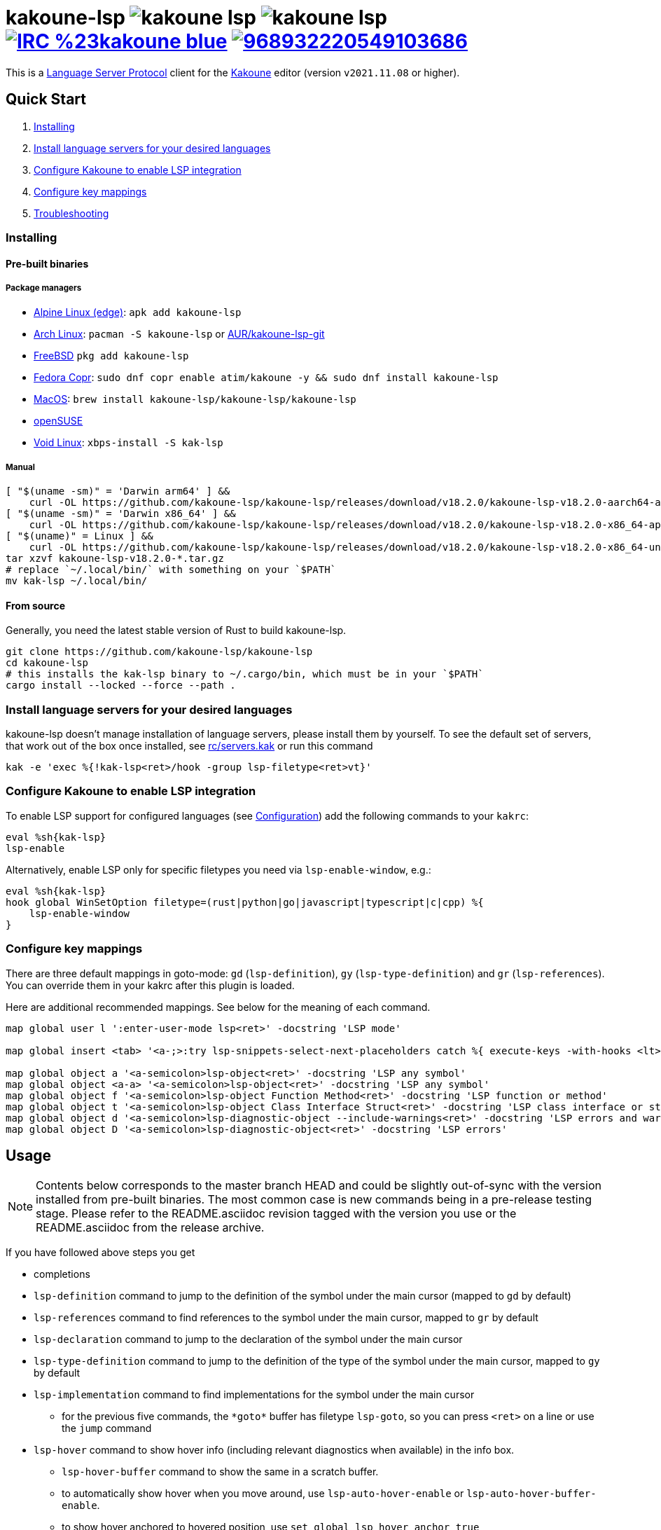 = kakoune-lsp image:{release-img}[] image:{release-date-img}[] image:{irc-img}[link="{irc-url}"] image:{discord-img}[link="{discord-url}"]
ifdef::env-github,env-browser[:outfilesuffix: .asciidoc]
:release-img: https://img.shields.io/github/v/release/kakoune-lsp/kakoune-lsp
:release-date-img: https://img.shields.io/github/release-date/kakoune-lsp/kakoune-lsp
:irc-img: https://img.shields.io/badge/IRC-%23kakoune-blue.svg
:irc-url: https://web.libera.chat/?channels=kakoune
:discord-img: https://img.shields.io/discord/968932220549103686.svg?label=&logo=discord&logoColor=ffffff&color=7389D8&labelColor=6A7EC2
:discord-url: https://discord.gg/UGE8UPt6

This is a https://microsoft.github.io/language-server-protocol/[Language Server Protocol] client for the https://kakoune.org[Kakoune] editor (version `v2021.11.08` or higher).

== Quick Start

1. <<Installing>>
2. <<Install language servers for your desired languages>>
3. <<Configure Kakoune to enable LSP integration>>
4. <<Configure key mappings>>
5. <<Troubleshooting>>

=== Installing

==== Pre-built binaries

===== Package managers

* https://pkgs.alpinelinux.org/package/edge/community/x86_64/kakoune-lsp[Alpine Linux (edge)]: `apk add kakoune-lsp`
* https://archlinux.org/packages/extra/x86_64/kakoune-lsp[Arch Linux]: `pacman -S kakoune-lsp` or https://aur.archlinux.org/packages/kakoune-lsp-git/[AUR/kakoune-lsp-git]
* https://cgit.freebsd.org/ports/tree/editors/kakoune-lsp[FreeBSD] `pkg add kakoune-lsp`
* https://copr.fedorainfracloud.org/coprs/atim/kakoune[Fedora Copr]: `sudo dnf copr enable atim/kakoune -y && sudo dnf install kakoune-lsp`
* https://github.com/kakoune-lsp/homebrew-kakoune-lsp[MacOS]: `brew install kakoune-lsp/kakoune-lsp/kakoune-lsp`
* https://software.opensuse.org/package/kak-lsp[openSUSE]
* https://github.com/void-linux/void-packages/tree/master/srcpkgs/kak-lsp[Void Linux]: `xbps-install -S kak-lsp`

===== Manual

[source,sh]
----
[ "$(uname -sm)" = 'Darwin arm64' ] &&
    curl -OL https://github.com/kakoune-lsp/kakoune-lsp/releases/download/v18.2.0/kakoune-lsp-v18.2.0-aarch64-apple-darwin.tar.gz
[ "$(uname -sm)" = 'Darwin x86_64' ] &&
    curl -OL https://github.com/kakoune-lsp/kakoune-lsp/releases/download/v18.2.0/kakoune-lsp-v18.2.0-x86_64-apple-darwin.tar.gz
[ "$(uname)" = Linux ] &&
    curl -OL https://github.com/kakoune-lsp/kakoune-lsp/releases/download/v18.2.0/kakoune-lsp-v18.2.0-x86_64-unknown-linux-musl.tar.gz
tar xzvf kakoune-lsp-v18.2.0-*.tar.gz
# replace `~/.local/bin/` with something on your `$PATH`
mv kak-lsp ~/.local/bin/
----

==== From source

Generally, you need the latest stable version of Rust to build kakoune-lsp.

[source,sh]
----
git clone https://github.com/kakoune-lsp/kakoune-lsp
cd kakoune-lsp
# this installs the kak-lsp binary to ~/.cargo/bin, which must be in your `$PATH`
cargo install --locked --force --path .
----

=== Install language servers for your desired languages

kakoune-lsp doesn't manage installation of language servers, please install them by yourself.
To see the default set of servers, that work out of the box once installed, see link:rc/servers.kak[] or run this command

[source,sh]
----
kak -e 'exec %{!kak-lsp<ret>/hook -group lsp-filetype<ret>vt}'
----

=== Configure Kakoune to enable LSP integration

To enable LSP support for configured languages (see <<Configuration>>) add the following
commands to your `kakrc`:

[source,kak]
----
eval %sh{kak-lsp}
lsp-enable
----

Alternatively, enable LSP only for specific filetypes you need
via `lsp-enable-window`, e.g.:

[source,kak]
----
eval %sh{kak-lsp}
hook global WinSetOption filetype=(rust|python|go|javascript|typescript|c|cpp) %{
    lsp-enable-window
}
----

=== Configure key mappings

There are three default mappings in goto-mode: `gd` (`lsp-definition`), `gy`
(`lsp-type-definition`) and `gr` (`lsp-references`).  You can override them in your kakrc after
this plugin is loaded.

Here are additional recommended mappings. See below for the meaning of each command.

[source,kak]
----
map global user l ':enter-user-mode lsp<ret>' -docstring 'LSP mode'

map global insert <tab> '<a-;>:try lsp-snippets-select-next-placeholders catch %{ execute-keys -with-hooks <lt>tab> }<ret>' -docstring 'Select next snippet placeholder'

map global object a '<a-semicolon>lsp-object<ret>' -docstring 'LSP any symbol'
map global object <a-a> '<a-semicolon>lsp-object<ret>' -docstring 'LSP any symbol'
map global object f '<a-semicolon>lsp-object Function Method<ret>' -docstring 'LSP function or method'
map global object t '<a-semicolon>lsp-object Class Interface Struct<ret>' -docstring 'LSP class interface or struct'
map global object d '<a-semicolon>lsp-diagnostic-object --include-warnings<ret>' -docstring 'LSP errors and warnings'
map global object D '<a-semicolon>lsp-diagnostic-object<ret>' -docstring 'LSP errors'
----

== Usage

NOTE: Contents below corresponds to the master branch HEAD and could be slightly out-of-sync
with the version installed from pre-built binaries. The most common case is new commands being
in a pre-release testing stage. Please refer to the README.asciidoc revision tagged with the
version you use or the README.asciidoc from the release archive.

If you have followed above steps you get

* completions
* `lsp-definition` command to jump to the definition of the symbol under the main cursor (mapped to `gd` by default)
* `lsp-references` command to find references to the symbol under the main cursor, mapped to `gr` by default
* `lsp-declaration` command to jump to the declaration of the symbol under the main cursor
* `lsp-type-definition` command to jump to the definition of the type of the symbol under the main cursor, mapped to `gy` by default
* `lsp-implementation` command to find implementations for the symbol under the main cursor
** for the previous five commands, the `\*goto*` buffer has filetype `lsp-goto`, so you can press `<ret>` on a line or use the `jump` command
* `lsp-hover` command to show hover info (including relevant diagnostics when available) in the info box.
** `lsp-hover-buffer` command to show the same in a scratch buffer.
** to automatically show hover when you move around, use `lsp-auto-hover-enable` or `lsp-auto-hover-buffer-enable`.
** to show hover anchored to hovered position, use `set global lsp_hover_anchor true`
** to exclude diagnostics, use `set-option global lsp_show_hover_format 'printf %s "${lsp_info}"'`
* `lsp-find-error` command to jump to the next or previous error in the current file
* `lsp-selection-range` command to quickly select interesting ranges around selections.
** `lsp-selection-range-select` to navigate ranges fetched by `lsp-selection-range`.
- A polyfill of Kakoune's `jump-\*` commands to jump to the next or previous location listed in a buffer with the `lsp-goto` filetype. These also work for buffers `*grep*`, `\*lint*` and `\*make*`
* `lsp-highlight-references` command to select (unless run in a hook context) all references to the symbol under the main cursor in the current buffer and highlight them with the `Reference` face (which is equal to the `MatchingChar` face by default)
* `lsp-document-symbol` command to list the current buffer's symbols in a buffer of type `lsp-document-symbol`
* `lsp-goto-document-symbol` command to jump to one of the current buffer's symbols
* `lsp-workspace-symbol` command to list project-wide symbols matching the query
* `lsp-workspace-symbol-incr` command to incrementally list project-wide symbols matching the query
** `\*symbols*` buffer has filetype `lsp-goto` so you can press `<ret>` on a line or use the `jump` command
* `lsp-diagnostics` command to list project-wide diagnostics (current buffer determines project and language to collect diagnostics for)
** `\*diagnostics*` buffer has filetype `lsp-diagnostics` so you can press `<ret>` on a line or use the `jump` command
* `lsp-incoming-calls` and `lsp-outgoing-calls` commands to list callers and callees of the function at the cursor.
** `\*callers*` and `\*callees*` buffers have filetype `lsp-goto` so you can press `<ret>` on a line or use the `jump` command
* `lsp-signature-help` command to show signature information of the function under the main cursor
** To automatically show signature information in insert mode, use `lsp-auto-signature-help-enable`.
* inline diagnostics highlighting using the `DiagnosticError`, `DiagnosticHint`, `DiagnosticInfo`, `DiagnosticWarning`, `DiagnosticTagDeprecated` and `DiagnosticTagUnnecessary` faces; can be disabled with `lsp-inline-diagnostics-disable` command
* flags in the left margin on lines with errors or other diagnostics; can be disabled with `lsp-diagnostic-lines-disable` command
* for lines with code lenses, a `>` flag which can be customized via the `lsp_code_lens_sign` option
** `lsp-code-lens` command to execute a code lens from the current selection
** commands `lsp-inlay-code-lenses-enable` and `lsp-inlay-code-lenses-disable` to toggle rendering of code lenses.
** You can change the code lenses' face with `set-face global InlayCodeLens <face>`.
* `lsp-formatting` command to format current buffer, according to the `tabstop` and `lsp_insert_spaces` options
* `lsp-formatting-sync` command to format current buffer synchronously, suitable for use in a `BufWritePre` hook:

[source,kak]
----
hook global BufSetOption filetype=rust %{
    hook buffer BufWritePre .* lsp-formatting-sync
}
----

* `lsp-object` command to select adjacent or surrounding syntax tree nodes in https://github.com/mawww/kakoune/blob/master/doc/pages/modes.asciidoc#object-mode[object mode]
** `lsp-diagnostic-object` does something similar but for inline diagnostics.
* `lsp-next-symbol` and `lsp-previous-symbol` command to go to the buffer's next and current/previous symbol.
* `lsp-hover-next-symbol` and `lsp-hover-previous-symbol` to show hover of the buffer's next and current/previous symbol.
* `lsp-rename <new_name>` and `lsp-rename-prompt` commands to rename the symbol under the main cursor.
* Breadcrumbs in the modeline indicating the symbol around the main cursor, like (`somemodule > someclass > somefunction`).
** To implement this, kakoune-lsp adds `%opt{lsp_modeline}` to the front of your global `modelinefmt` at load time.
* An hourglass character (⌛) in the modeline whenever the language server indicates it's busy.
** To customize this behavior, override `lsp-handle-progress`.
* If `lsp_auto_show_code_actions` is `true`, a lightbulb (💡) in the modeline whenever code actions are available at the main cursor position
** To customize the lightbulb, you can override `lsp-show-code-actions` and `lsp-hide-code-actions`
* `lsp-code-actions` to open a menu to choose a code action to run
** To customize the menu, you can override `lsp-perform-code-action`
* `lsp-code-action` to run the code action matching the given pattern.
* `lsp-code-action-sync` to synchronously run that code action, suitable for use in a `BufWritePre` hook.
* `lsp_diagnostic_error_count`, `lsp_diagnostic_hint_count`, `lsp_diagnostic_info_count` and `lsp_diagnostic_warning_count` options which contain the number of diagnostics of the respective level for the current buffer. For example, you can put it into your modeline to see at a glance if there are errors in the current file
* `lsp-execute-command` command to execute server-specific commands (listed by `lsp-capabilities`).
* Commands starting with either of `ccls-`, `clangd-`, `ejdtls-`, `rust-analyzer-` or `texlab-`, that provide server specific features.

NOTE: By default, kak-lsp exits when it doesn't receive any request from Kakoune for 5 hours,
even if the Kakoune session is still up and running. Change the `lsp_timeout` option before
starting `kak-lsp` (or use `lsp-restart`) to change this duration, or set it to 0 to disable this behavior. In any
scenario, a new request would spin up a fresh server if it is down.

* `lsp` https://github.com/mawww/kakoune/blob/master/doc/pages/modes.asciidoc#user-modes[user mode] with the following default mappings:

|===
| Binding | Command

| a | lsp-code-actions
| c | lsp-capabilities
| d | lsp-definition
| e | lsp-diagnostics
| f | lsp-formatting
| h | lsp-hover
| i | lsp-implementation
| j | lsp-outgoing-calls
| k | lsp-incoming-calls
| l | lsp-code-lens
| r | lsp-references
| R | lsp-rename-prompt
| s | lsp-goto-document-symbol
| S | lsp-document-symbol
| o | lsp-workspace-symbol-incr
| n | lsp-find-error
| p | lsp-find-error --previous
| v | lsp-selection-range
| y | lsp-type-definition
| 9 | lsp-hover-previous-function
| 0 | lsp-hover-next-function
| & | lsp-highlight-references
| ( | lsp-previous-function
| ) | lsp-next-function
| [ | lsp-hover-previous-symbol
| ] | lsp-hover-next-symbol
| { | lsp-previous-symbol
| } | lsp-next-symbol
|===

To know which subset of LSP commands is backed by the current buffer's language server use
the `lsp-capabilities` command.

== Configuration

kakoune-lsp uses Kakoune options to customize its behavior.

The `lsp_servers` option is a https://github.com/toml-lang/toml[TOML] table that specifies the list
of servers to use for the current buffer.  By default, this option is populated by hooks such as:

[source,kak]
----
hook -group lsp-filetype-clangd global BufSetOption filetype=(?:c|cpp) %{
    set-option buffer lsp_servers %{
        [clangd]
        args = ["--log=error"]
        root_globs = ["compile_commands.json", ".clangd", ".git", ".hg"]
    }
}
----

See link:rc/servers.kak[] for the default set of servers and some commented-out alternatives.

To use different servers, add the appropriate hooks to your `kakrc` after the `eval %sh{kak-lsp}` line,
To remove all default servers, use `remove-hooks global lsp-filetype-.*`.

Please let us know if you have any ideas about how to make the default config more sensible.

=== Server-specific configuration

Many servers accept configuration options that are not part of the LSP spec.  The TOML table
`[<server_name>.settings]` holds those configuration options.  It has the same structure as
the corresponding fragments from VSCode's `settings.json`. For example:

[source,kak]
----
hook global BufSetOption filetype=go %{
    set-option buffer lsp_servers %{
        [gopls]
        root_globs = ["Gopkg.toml", "go.mod", ".git", ".hg"]
        settings_section = "gopls"
        [gopls.settings.gopls]
        "formatting.gofumpt" = true
    }
}
----

kakoune-lsp sends the section specified by `settings_section`, in this
case `{"formatting.gofumpt":true}` as part of `initializationOptions` and
`workspace/didChangeConfiguration`.  Additionally, kakoune-lsp will send any sections requested
by the server in `workspace/configuration`.

=== Language ID ("languageId")

The current buffer's `lsp_language_id` option value is sent to the language server as `languageId`.
It should usually be the same as Kakoune's filetype option but depending on the language server it may need to be different.
See link:rc/servers.kak[] for the default set of exceptions.

=== Multiple language servers

It is possible to map more than one language server to a filetype. For example, if you want to
set up TSServer and TailwindCSS to use in React projects:

[source,kak]
----
hook global BufSetOption filetype=(?:javascript|typescript) %{
    set-option buffer lsp_servers %{
        [typescript-language-server]
        root_globs = ["package.json", "tsconfig.json", "jsconfig.json", ".git", ".hg"]
        args = ["--stdio"]
        [tailwindcss-language-server]
        root_globs = ["tailwind.*"]
        args = ["--stdio"]
        [tailwindcss-language-server.settings.tailwindCSS]
        editor = {}
    }
}
----

=== Snippets

Snippets are completions that come with placeholders ("tabstops") in the places you likely want
to insert text (for example as arguments in a function call).  The placeholders are highlighted with
the two faces `SnippetsNextPlaceholders` and `SnippetsOtherPlaceholders`.

The `lsp-snippets-select-next-placeholders` command allows to jump to the next tabstop (like
function call arguments). The suggested mapping uses `<tab>` (see <<Configure key mappings>>). Here's
a way to bind it to `<c-n>` instead (might need to hide the completion menu with Kakoune's
`<c-o>` command):

[source,kak]
----
map global insert <c-n> '<a-;>:lsp-snippets-select-next-placeholders<ret>' -docstring 'Select next snippet placeholder'
hook global InsertCompletionShow .* %{
  unmap global insert <c-n> '<a-;>:lsp-snippets-select-next-placeholders<ret>'
}
hook global InsertCompletionHide .* %{
  map global insert <c-n> '<a-;>:lsp-snippets-select-next-placeholders<ret>' -docstring 'Select next snippet placeholder'
}
----

Snippet support can be disabled via `set-option global lsp_snippet_support false` before starting `kak-lsp`.

=== Other configuration options

kakoune-lsp declares the following Kakoune options:

* `lsp_completion_trigger` (str): This option is set to a Kakoune command, which is executed every time the user pauses in insert mode. If the command succeeds, kakoune-lsp will send a completion request to the language server.
* `lsp_diagnostic_line_error_sign`, `lsp_diagnostic_line_hint_sign`, `lsp_diagnostic_line_info_sign`, and `lsp_diagnostic_line_warning_sign` (str): When using `lsp-diagnostic-lines-enable` and the language server detects an error or another diagnostic, kakoune-lsp will add a flag to the left-most column of the window, using this string and one of the corresponding faces `LineFlagError`, `LineFlagHint`, `LineFlagInfo` or `LineFlagWarning`.
* `lsp_hover_anchor` (bool): When using `lsp-hover` or `lsp-auto-hover-enable`, if this option is `true` then the hover information will be displayed next to the active selection. Otherwise, the information will be displayed in a box in the lower-right corner.
* `lsp_hover_max_info_lines` (int): If greater than 0 then limit information in the hover box to the given number of lines. Default is 20.
* `lsp_hover_max_diagnostic_lines` (int): If greater than 0 then limit diagnostics in the hover box to the given number of lines. Default is 20.
* `lsp_hover_insert_mode_trigger` (str): This option is set to a Kakoune command. When using `lsp-auto-hover-insert-mode-enable`, this command is executed every time the user pauses in insert mode. If the command succeeds, kakoune-lsp will send a hover-information request for the text selected by the command.
* `lsp_insert_spaces` (bool): When using `lsp-formatting`, if this option is `true`, kakoune-lsp will ask the language server to indent with spaces rather than tabs.
* `lsp_auto_highlight_references` (bool): If this option is `true` then `lsp-highlight-references` is executed every time the user pauses in normal mode.
* `lsp_auto_show_code_actions` (bool): If this option is `true` then `lsp-code-actions` is executed every time the user pauses in normal mode.
* `lsp_snippet_support` (bool): toggles snippet support (completions with placeholders), see <<Snippets>>
* `lsp_file_watch_support` (bool): toggles file watch support, see <<Limitations>>

=== Inlay hints

Inlay hints are used to show inferred types, parameter names in function calls, and the types of chained calls inline in the code. To enable support for it, add the following to your `kakrc`:

[source,kak]
----
lsp-inlay-hints-enable global
----

You can change the hints' face with `set-face global InlayHint <face>`.

=== Semantic Tokens

kakoune-lsp supports the semanticTokens feature for semantic highlighting. If the language server supports it, you can enable it with:

[source,kak]
----
hook global WinSetOption filetype=<language> %{
  hook window -group semantic-tokens BufReload .* lsp-semantic-tokens
  hook window -group semantic-tokens NormalIdle .* lsp-semantic-tokens
  hook window -group semantic-tokens InsertIdle .* lsp-semantic-tokens
  hook -once -always window WinSetOption filetype=.* %{
    remove-hooks window semantic-tokens
  }
}
----

The faces used for semantic tokens and modifiers are defined via the `lsp_semantic_tokens` option, for example:

[source,kak]
----
hook global BufSetOption filetype=<language> %{
    [
        {face="const_variable_declaration", token="variable", modifiers=["constant", "declaration"]},
    ]
}
----

where `face` is the face that will be applied in Kakoune (you'll want to define these in your theme/config), `token` is the token's name as reported by the language server (see `lsp-capabilities`) and `modifiers` is an array of modifier names (also reported by the language server). `modifiers` may be omitted, but `token` and `face` are required.

You may create any arbitrary number of definitions with permutations between the token names and modifiers reported by the server. For an entry to match a token, all the entry's modifiers must exist on the token. However, the token may have additional modifiers not assigned in the config entry. +
kakoune-lsp will find the most specific matching configuration to apply, where specificity is defined as the number of matching modifiers. If multiple matching entries have the same number of modifiers, the one that was defined last in the configuration wins.

*Example:*

Assuming the following configuration,

[source,kak]
----
set-option global lsp_semantic_tokens %{
    [
        {face="const_variable_declaration", token="variable", modifiers=["constant","declaration"]},
        {face="const_variable", token="variable", modifiers=["constant"]},
        {face="variable", token="variable"},
    ]
}
----

kakoune-lsp will perform these mappings:

[cols="1,1,2,5"]
|===
| Token | Modifiers | Face | Comment

| `variable`
| `constant`, `declaration`
| `const_variable_declaration`
| First entry matches with 2 modifiers.

| `variable`
| `constant`
| `const_variable`
| First and second entry match with 1 modifier, second wins.

| `variable`
| `declaration`
| `variable`
| Only third entry matches. First entry doesn't match, because `constant` is missing.

| `variable`
|
| `variable`
| Third entry matches.

| `function`
|
|
| No entries match and no face is applied.

|===

=== Inlay Diagnostics

kakoune-lsp supports showing diagnostics inline after their respective line, but this behavior can be somewhat buggy and must be enabled explicitly:

[source,kak]
----
lsp-inlay-diagnostics-enable global
----

=== Markdown rendering in info box

kakoune-lsp shows some additional information provided by the language server in an info box. This information includes documentation for the token under the cursor (`lsp-hover`) and documentation for completion candidates. In both cases, the Language Server Protocol allows for both plain text and Markdown, and most servers do implement Markdown.

To make use of Markdown, kakoune-lsp transpiles it into Kakoune's markup language, utilizing various faces for styling.
These faces all default to the `Information` face, to ensure that the text in the info box works with any color scheme.

To enable Markdown highlighting, define some of the following faces in your theme or `kakrc`:

[cols="1a,3a"]
|===
| Face | Usage

| `InfoDefault`
| The default text color. You'll likely want to leave this at the default `Information`.

| `InfoBlock`
| The face used for code blocks. Language specific syntax highlighting for code blocks is not supported.

| `InfoBlockQuote`
| The face used for block quotes. The `>` Markdown syntax is still rendered.

| `InfoBullet`
| The face used to highlight the list symbol for both ordered and unordered lists. For list items' text, `InfoDefault` is used.

| `InfoHeader`
| The face used for headings. There is currently no distinction between different heading levels.

| `InfoLink`
| The face used to highlight link titles. Maybe some classic `blue+u` for this one?

| `InfoLinkMono`
| This face is assigned to inline code spans within link titles, such as in the following Markdown snippet. Here, the word `format` will receive the `InfoLinkMono` face.

----
[the `format` function](https://example.com)
----

| `InfoMono`
| The face used for inline code spans (backtick strings).

| `InfoRule`
| The face used for horizontal lines (rules).

| `InfoDiagnosticError`
| Used for error messages in the diagnostics inside hover info. This defaults to Kakoune's built-in `Error` face.

| `InfoDiagnosticHint`
| Used for hints in the diagnostics inside hover info.

| `InfoDiagnosticInformation`
| Used for informational messages in the diagnostics inside hover info.

| `InfoDiagnosticWarning`
| Used for warnings in the diagnostics inside hover info.

|===

For convenience, here is a snippet to paste into your theme/config:

[source,kak]
----
face global InfoDefault               Information
face global InfoBlock                 Information
face global InfoBlockQuote            Information
face global InfoBullet                Information
face global InfoHeader                Information
face global InfoLink                  Information
face global InfoLinkMono              Information
face global InfoMono                  Information
face global InfoRule                  Information
face global InfoDiagnosticError       Information
face global InfoDiagnosticHint        Information
face global InfoDiagnosticInformation Information
face global InfoDiagnosticWarning     Information
----

Current limitations of this feature are:

* Language specific syntax highlighting for code blocks is not supported.
* For hyperlinks, only their title (the pretty name) is shown.
* The original syntax for headings is retained to visualize their level.

== Limitations

https://microsoft.github.io/language-server-protocol/specifications/lsp/3.17/specification/#workspace_didChangeWatchedFiles[`workspace/didChangeWatchedFiles`]
is disabled by default; use `set-option global lsp_file_watch_support true` before starting `kak-lsp` to enable it.

=== Encoding

kakoune-lsp works best with UTF-8 documents.

=== `Position.character` interpretation

The LSP spec says that column offsets (`Position.character`) are to be
interpreted as UTF-16 code units. Many servers violate the spec. Please refer to
https://github.com/Microsoft/language-server-protocol/issues/376 for some background.

kakoune-lsp adheres to the spec but will prefer UTF-8 offsets if the server advertises
support for UTF-8 offsets via client capabilities `general.positionEncodings` or
https://clangd.llvm.org/extensions.html#utf-8-offsets[clangd protocol extension].

== Troubleshooting

If kakoune-lsp fails, check the log in the `\*debug*` buffer.
To get more verbose logs, run:

[source,kak]
----
set global lsp_debug true
----

If this does not give enough insight to fix the problem, don't hesitate to
https://github.com/kakoune-lsp/kakoune-lsp/issues[raise an issue].

Please also try to reproduce your issue with a minimal configuration.
Sometimes a problem occurs only with specific `lsp*` settings in your `~/.config/kak/{kakrc,autoload}`.
To start both Kakoune and kakoune-lsp without user-specific configuration, use this command:

[source,sh]
----
env -u XDG_CONFIG_HOME HOME=$(mktemp -d) kak -e '
    eval %sh{kak-lsp}
    set global lsp_debug true
    lsp-enable'
# Now reproduce the issue and check the *debug* buffer for logs.
----

If this works and your configuration doesn't,
remove lines from your configuration until you find the one that causes the problem.

== Community

Submit questions, feedback or patches on GitHub, or by sending email to
mailto:~krobelus/kakoune@lists.sr.ht[the public mailing list]
(see https://lists.sr.ht/~krobelus/kakoune[archives]).

Chat with us on Libera IRC at https://web.libera.chat/?channels=kakoune[#Kakoune] or on the
https://discord.gg/UGE8UPt6[Kakoune Community Discord].
